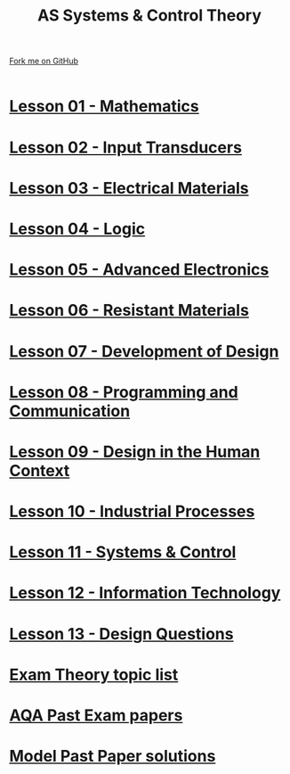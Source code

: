 #+STARTUP:indent
#+HTML_HEAD: <link rel="stylesheet" type="text/css" href="css/styles.css"/>
#+HTML_HEAD_EXTRA: <link href='http://fonts.googleapis.com/css?family=Ubuntu+Mono|Ubuntu' rel='stylesheet' type='text/css'>
#+BEGIN_COMMENT
#+STYLE: <link rel="stylesheet" type="text/css" href="css/styles.css"/>
#+STYLE: <link href='http://fonts.googleapis.com/css?family=Ubuntu+Mono|Ubuntu' rel='stylesheet' type='text/css'>
#+END_COMMENT
#+OPTIONS: f:nil author:nil num:1 creator:nil timestamp:nil 

#+TITLE: AS Systems & Control Theory
#+AUTHOR: Stephen Brown
#+OPTIONS: toc:nil f:nil author:nil num:nil creator:nil timestamp:nil 

#+BEGIN_HTML
<div class=ribbon>
<a href="https://github.com/stsb11/as_theory">Fork me on GitHub</a>
</div>
<center>
<br>
<img src=img/etch_tank.jpg width=25%>
</center>
#+END_HTML
* [[file:1.html][Lesson 01 - Mathematics]]
:PROPERTIES:
:HTML_CONTAINER_CLASS: activity
:END:
* [[file:2.html][Lesson 02 - Input Transducers]]
:PROPERTIES:
:HTML_CONTAINER_CLASS: activity
:END:
* [[file:3.html][Lesson 03 - Electrical Materials]]
:PROPERTIES:
:HTML_CONTAINER_CLASS: activity
:END:
* [[./4.html][Lesson 04 - Logic]]
:PROPERTIES:
:HTML_CONTAINER_CLASS: activity
:END:
* [[file:5.html][Lesson 05 - Advanced Electronics]]
:PROPERTIES:
:HTML_CONTAINER_CLASS: activity
:END:
* [[./6.html][Lesson 06 - Resistant Materials]]
:PROPERTIES:
:HTML_CONTAINER_CLASS: activity
:END:
* [[./7.html][Lesson 07 - Development of Design]]
:PROPERTIES:
:HTML_CONTAINER_CLASS: activity
:END:
* [[./8.html][Lesson 08 - Programming and Communication]]
:PROPERTIES:
:HTML_CONTAINER_CLASS: activity
:END:
* [[./9.html][Lesson 09 - Design in the Human Context]]
:PROPERTIES:
:HTML_CONTAINER_CLASS: activity
:END:
* [[./10.html][Lesson 10 - Industrial Processes]]
:PROPERTIES:
:HTML_CONTAINER_CLASS: activity
:END:
* [[./11.html][Lesson 11 - Systems & Control]]
:PROPERTIES:
:HTML_CONTAINER_CLASS: activity
:END:
* [[./12.html][Lesson 12 - Information Technology]]
:PROPERTIES:
:HTML_CONTAINER_CLASS: activity
:END:
* [[./13.html][Lesson 13 - Design Questions]]
:PROPERTIES:
:HTML_CONTAINER_CLASS: activity
:END:
* [[./14.html][Exam Theory topic list]]
:PROPERTIES:
:HTML_CONTAINER_CLASS: activity
:END:
* [[http://www.aqa.org.uk/subjects/design-and-technology/gcse/design-and-technology-systems-and-control-technology-4565/past-papers-and-mark-schemes][AQA Past Exam papers]]
:PROPERTIES:
:HTML_CONTAINER_CLASS: activity
:END:
* [[./examples.html][Model Past Paper solutions]]
:PROPERTIES:
:HTML_CONTAINER_CLASS: activity
:END:
